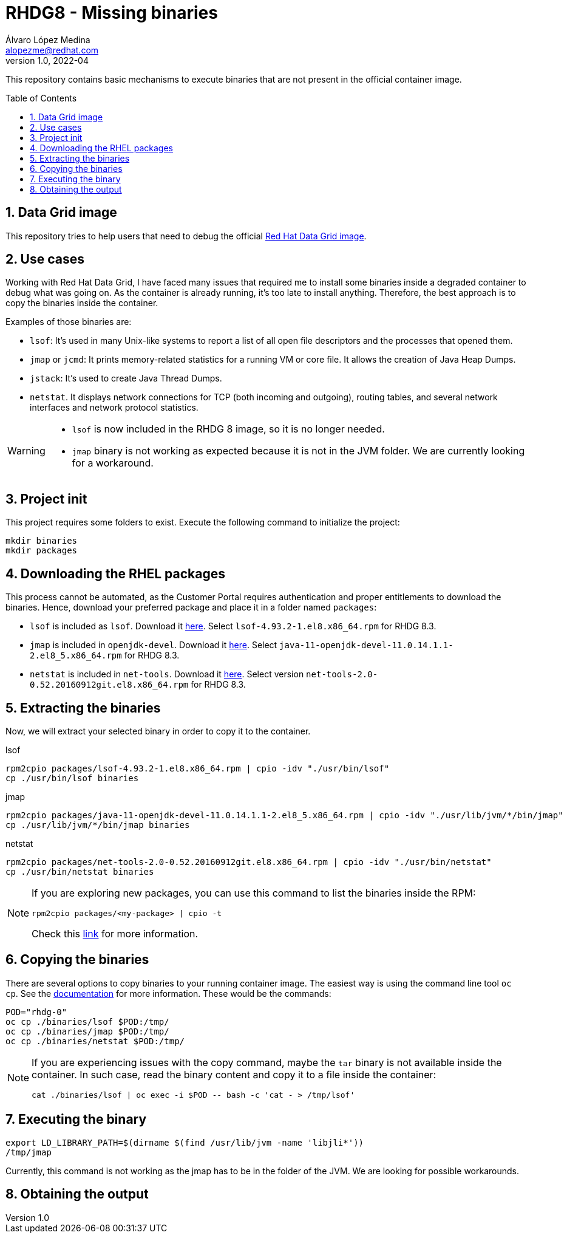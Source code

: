 = RHDG8 - Missing binaries
Álvaro López Medina <alopezme@redhat.com>
v1.0, 2022-04
// Create TOC wherever needed
:toc: macro
:sectanchors:
:sectnumlevels: 2
:sectnums: 
:source-highlighter: pygments
:imagesdir: images
// Start: Enable admonition icons
ifdef::env-github[]
:tip-caption: :bulb:
:note-caption: :information_source:
:important-caption: :heavy_exclamation_mark:
:caution-caption: :fire:
:warning-caption: :warning:
endif::[]
ifndef::env-github[]
:icons: font
endif::[]
// End: Enable admonition icons
// Refs
:package-lsof: lsof-4.93.2-1.el8.x86_64.rpm
:package-jmap: java-11-openjdk-devel-11.0.14.1.1-2.el8_5.x86_64.rpm
:version-jmap: java-11-openjdk-11.0.14.1.1-2.el8_5.x86_64
:package-netstat: net-tools-2.0-0.52.20160912git.el8.x86_64.rpm

This repository contains basic mechanisms to execute binaries that are not present in the official container image.

// Create the Table of contents here
toc::[]


== Data Grid image

This repository tries to help users that need to debug the official https://catalog.redhat.com/software/containers/datagrid/datagrid-8-rhel8/5d53e7b4d70cc5521d20ecea[Red Hat Data Grid image].


== Use cases

Working with Red Hat Data Grid, I have faced many issues that required me to install some binaries inside a degraded container to debug what was going on. As the container is already running, it's too late to install anything. Therefore, the best approach is to copy the binaries inside the container.

Examples of those binaries are:

* `lsof`: It's used in many Unix-like systems to report a list of all open file descriptors and the processes that opened them. 
* `jmap` or `jcmd`: It prints memory-related statistics for a running VM or core file. It allows the creation of Java Heap Dumps.
* `jstack`: It's used to create Java Thread Dumps.
* `netstat`. It displays network connections for TCP (both incoming and outgoing), routing tables, and several network interfaces and network protocol statistics.

[WARNING]
====
* `lsof` is now included in the RHDG 8 image, so it is no longer needed.
* `jmap` binary is not working as expected because it is not in the JVM folder. We are currently looking for a workaround.
====


== Project init

This project requires some folders to exist. Execute the following command to initialize the project:

[source, bash]
----
mkdir binaries
mkdir packages
----



== Downloading the RHEL packages 


This process cannot be automated, as the Customer Portal requires authentication and proper entitlements to download the binaries. Hence, download your preferred package and place it in a folder named `packages`:

* `lsof` is included as `lsof`. Download it https://access.redhat.com/downloads/content/lsof/4.93.2-1.el8/x86_64/fd431d51/package[here]. Select `{package-lsof}` for RHDG 8.3.
* `jmap` is included in `openjdk-devel`. Download it https://access.redhat.com/downloads/content/java-11-openjdk-devel/11.0.14.1.1-2.el8_5/x86_64/fd431d51/package[here]. Select `{package-jmap}` for RHDG 8.3.
* `netstat` is included in `net-tools`. Download it https://access.redhat.com/downloads/content/net-tools/2.0-0.52.20160912git.el8/x86_64/fd431d51/package[here]. Select version `{package-netstat}` for RHDG 8.3.


== Extracting the binaries

Now, we will extract your selected binary in order to copy it to the container. 

.lsof
[source, bash, subs="attributes"]
----
rpm2cpio packages/{package-lsof} | cpio -idv "./usr/bin/lsof"
cp ./usr/bin/lsof binaries
----


.jmap
[source, bash, subs="attributes"]
----
rpm2cpio packages/{package-jmap} | cpio -idv "./usr/lib/jvm/*/bin/jmap"
cp ./usr/lib/jvm/*/bin/jmap binaries
----


.netstat
[source, bash, subs="attributes"]
----
rpm2cpio packages/{package-netstat} | cpio -idv "./usr/bin/netstat"
cp ./usr/bin/netstat binaries
----


[NOTE]
====
If you are exploring new packages, you can use this command to list the binaries inside the RPM:

[source, bash]
----
rpm2cpio packages/<my-package> | cpio -t
----

Check this http://ftp.rpm.org/max-rpm/s1-rpm-miscellania-rpm2cpio.html[link] for more information.
====


== Copying the binaries

There are several options to copy binaries to your running container image. The easiest way is using the command line tool `oc cp`. See the https://docs.openshift.com/container-platform/4.10/cli_reference/openshift_cli/developer-cli-commands.html#oc-cp[documentation] for more information. These would be the commands:

[source, bash]
----
POD="rhdg-0"
oc cp ./binaries/lsof $POD:/tmp/
oc cp ./binaries/jmap $POD:/tmp/
oc cp ./binaries/netstat $POD:/tmp/
----


[NOTE]
====
If you are experiencing issues with the copy command, maybe the `tar` binary is not available inside the container. In such case, read the binary content and copy it to a file inside the container:

[source, bash]
----
cat ./binaries/lsof | oc exec -i $POD -- bash -c 'cat - > /tmp/lsof'
----

====


== Executing the binary


[source, bash]
----
export LD_LIBRARY_PATH=$(dirname $(find /usr/lib/jvm -name 'libjli*'))
/tmp/jmap
----

Currently, this command is not working as the jmap has to be in the folder of the JVM. We are looking for possible workarounds.







== Obtaining the output











